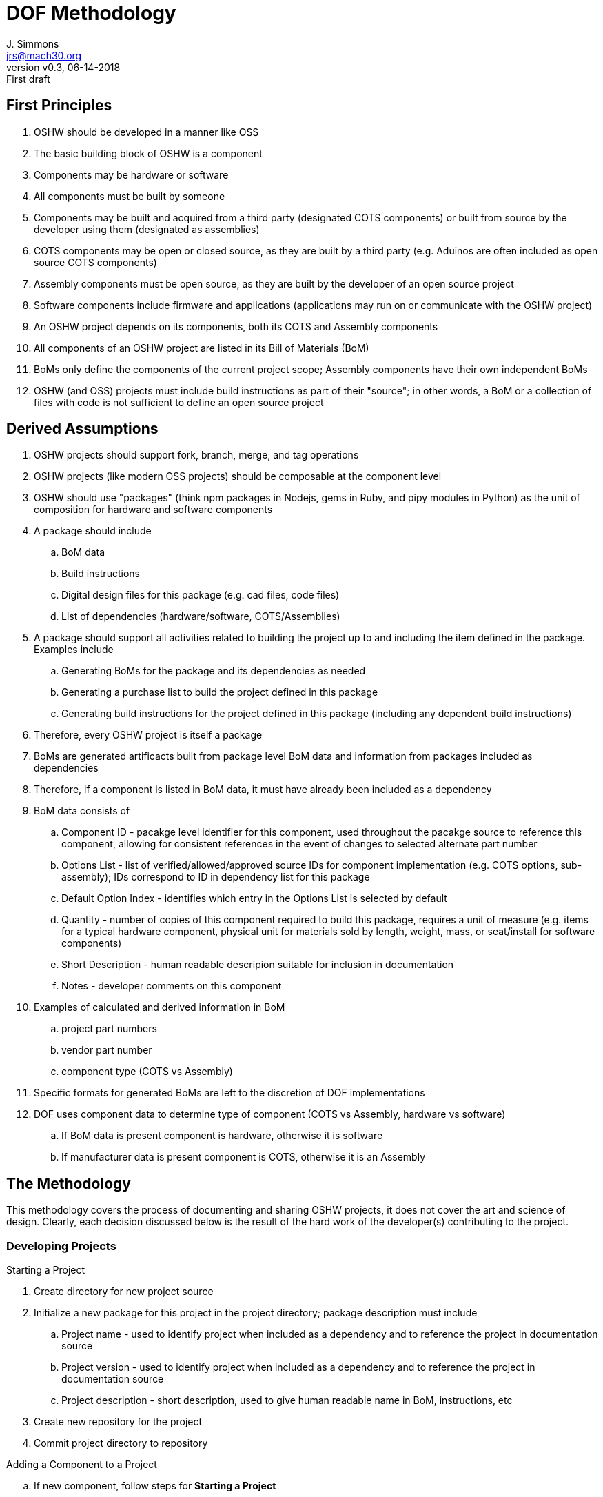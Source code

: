 = DOF Methodology
J. Simmons <jrs@mach30.org>
:revnumber: v0.3
:revdate: 06-14-2018
:revremark: First draft

== First Principles

. OSHW should be developed in a manner like OSS
. The basic building block of OSHW is a component
. Components may be hardware or software
. All components must be built by someone
. Components may be built and acquired from a third party (designated COTS components) or built from source by the developer using them (designated as assemblies)
. COTS components may be open or closed source, as they are built by a third party (e.g. Aduinos are often included as open source COTS components)
. Assembly components must be open source, as they are built by the developer of an open source project
. Software components include firmware and applications (applications may run on or communicate with the OSHW project)
. An OSHW project depends on its components, both its COTS and Assembly components
. All components of an OSHW project are listed in its Bill of Materials (BoM)
. BoMs only define the components of the current project scope; Assembly components have their own independent BoMs 
. OSHW (and OSS) projects must include build instructions as part of their "source"; in other words, a BoM or a collection of files with code is not sufficient to define an open source project

== Derived Assumptions 

. OSHW projects should support fork, branch, merge, and tag operations
. OSHW projects (like modern OSS projects) should be composable at the component level
. OSHW should use "packages" (think npm packages in Nodejs, gems in Ruby, and pipy modules in Python) as the unit of composition for hardware and software components 
. A package should include
.. BoM data
.. Build instructions 
.. Digital design files for this package (e.g. cad files, code files)
.. List of dependencies (hardware/software, COTS/Assemblies)
. A package should support all activities related to building the project up to and including the item defined in the package.  Examples include
.. Generating BoMs for the package and its dependencies as needed
.. Generating a purchase list to build the project defined in this package 
.. Generating build instructions for the project defined in this package (including any dependent build instructions)
. Therefore, every OSHW project is itself a package 
. BoMs are generated artificacts built from package level BoM data and information from packages included as dependencies
. Therefore, if a component is listed in BoM data, it must have already been included as a dependency
. BoM data consists of
.. Component ID - pacakge level identifier for this component, used throughout the pacakge source to reference this component, allowing for consistent references in the event of changes to selected alternate part number
.. Options List - list of verified/allowed/approved source IDs for component implementation (e.g. COTS options, sub-assembly); IDs correspond to ID in dependency list for this package
.. Default Option Index - identifies which entry in the Options List is selected by default
.. Quantity - number of copies of this component required to build this package, requires a unit of measure (e.g. items for a typical hardware component, physical unit for materials sold by length, weight, mass, or seat/install for software components)
.. Short Description - human readable descripion suitable for inclusion in documentation 
.. Notes - developer comments on this component
. Examples of calculated and derived information in BoM
.. project part numbers
.. vendor part number
.. component type (COTS vs Assembly)
. Specific formats for generated BoMs are left to the discretion of DOF implementations
. DOF uses component data to determine type of component (COTS vs Assembly, hardware vs software)
.. If BoM data is present component is hardware, otherwise it is software
.. If manufacturer data is present component is COTS, otherwise it is an Assembly

== The Methodology 

This methodology covers the process of documenting and sharing OSHW projects, it does not cover the art and science of design.  Clearly, each decision discussed below is the result of the hard work of the developer(s) contributing to the project.

=== Developing Projects

.Starting a Project
. Create directory for new project source
. Initialize a new package for this project in the project directory; package description must include 
.. Project name - used to identify project when included as a dependency and to reference the project in documentation source
.. Project version - used to identify project when included as a dependency and to reference the project in documentation source
.. Project description - short description, used to give human readable name in BoM, instructions, etc
. Create new repository for the project 
. Commit project directory to repository

.Adding a Component to a Project
.. If new component, follow steps for *Starting a Project*
.. Add component to dependency list by its ID data
.. Download required source for new component into dependency data (likely a folder)
.. Add component data to BoM (id, options data, quantity, etc)

NOTE: Required digital design files should be stored under a _source_ directory in the package they belong to.

TIP: Commit materials to repositories frequently to ensure data is available to other contributors and other projects.

NOTE: Package management tools used with DOF need to include the concept of updating dependencies when new versions are released.

=== Generating BoMs

While BoMs are scoped at the level of the current package, it is helpful to produce a single document containing the collection of BoMs included within the project hierarchy (computed via dependencies).  So, we will first discuss generating the current scope BoM and then the collection of BoMs.

==== Generating BoM for Current Package

.Uses
* BoM data 
* Dependency data

. Select initial part number and part number format (critical when generating overall project level part numbers) 
. Iterate over BoM data, for each component
.. Generate part number
.. Select specific component source from Options List for any components with more than one option
.. Read in component information from package for selected component source
.. Combine package level info with BoM data and other calculated values to create an entry in the BoM
. Write out human readable version of BoM
. Save a cache of full calculated/derived BoM information for use in other source materials (e.g. purchase list, build instuctions)

==== Generating Project BoM Collection

.Uses
* Dependency Lists
* BoM data from packages in dependency heirarchy

. Generate a full project dependency list by walking the dependency graph defined by the project’s dependency lists at all levels of the project heirarchy
. Create a new empty document
. Select part numbering scheme (e.g. per package part numbering or overall project level numbering) and part number format
. Create a new section for each package in the dependency list with BoM data (typically Hardware Assemblies), and use the package BoM data to generate its BoM in this section per above

=== Generating Purchase List

.Uses
* Dependency Lists
* Generated BoM information from Project BoM collection

TODO 

NOTE: The purchase list only convers the full list of COTS components and their quanities.  Vendor selection, cost calculations, etc are beyond the scope of DOF itself as their are countless methods that could be used to make vendor level choices.  But, DOF purchase list data should support generating actual order lists.  Implememtations may choose whether to provide a limited set of methods or a plug-in infrastructure to give users the ability to customize the purchasing process.

=== Generating Build Instructions

.Uses
* List of required components
* Pacakges from dependencies

TODO
